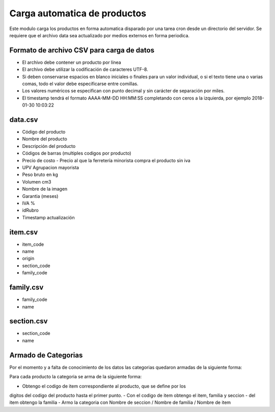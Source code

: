 =============================
Carga automatica de productos
=============================

Este modulo carga los productos en forma automatica disparado por una tarea
cron desde un directorio del servidor.
Se requiere que el archivo data sea actualizado por medios externos en forma
periodica.

Formato de archivo CSV para carga de datos
------------------------------------------

- El archivo debe contener un producto por línea
- El archivo debe utilizar la codificación de caracteres UTF-8.
- Si deben conservarse espacios en blanco iniciales o finales para un valor individual, o si el texto tiene una o varias comas, todo el valor debe especificarse entre comillas.
- Los valores numéricos se especifican con punto decimal y sin carácter de separación por miles.
- El timestamp tendrá el formato AAAA-MM-DD HH:MM:SS completando con ceros a la izquierda, por ejemplo 2018-01-30 10:03:22

data.csv
--------

- Código del producto
- Nombre del producto
- Descripción del producto
- Códigos de barras (multiples codigos por producto)
- Precio de costo - Precio al que la ferretería minorista compra el producto sin iva
- UPV Agrupacion mayorista
- Peso bruto en kg
- Volumen cm3
- Nombre de la imagen
- Garantia (meses)
- IVA %
- idRubro
- Timestamp actualización

item.csv
--------

- item_code
- name
- origin
- section_code
- family_code

family.csv
----------
- family_code
- name

section.csv
-----------

- section_code
- name

Armado de Categorias
--------------------

Por el momento y a falta de conocimiento de los datos las categorias quedaron
armadas de la siguiente forma:

Para cada producto la categoria se arma de la siguiente forma:

- Obtengo el codigo de item correspondiente al producto, que se define por los
digitos del codigo del producto hasta el primer punto.
- Con el codigo de item obtengo el item, familia y seccion
- del item obtengo la familia
- Armo la categoria con Nombre de seccion / Nombre de familia / Nombre de item

